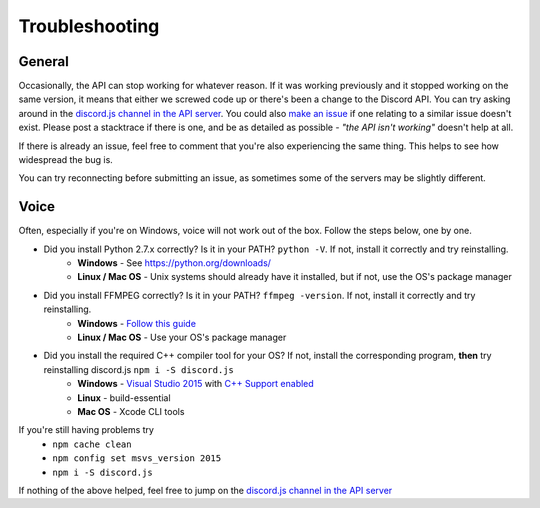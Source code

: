 Troubleshooting
===============

General
-------

Occasionally, the API can stop working for whatever reason. If it was working previously and it stopped working on the same version, it means that either we screwed code up or there's been a change to the Discord API. You can try asking around in the `discord.js channel in the API server`_. You could also `make an issue`_ if one relating to a similar issue doesn't exist. Please post a stacktrace if there is one, and be as detailed as possible - *"the API isn't working"* doesn't help at all.

If there is already an issue, feel free to comment that you're also experiencing the same thing. This helps to see how widespread the bug is.

You can try reconnecting before submitting an issue, as sometimes some of the servers may be slightly different.

Voice
------

Often, especially if you're on Windows, voice will not work out of the box.
Follow the steps below, one by one.


- Did you install Python 2.7.x correctly? Is it in your PATH? ``python -V``. If not, install it correctly and try reinstalling.
    - **Windows** - See https://python.org/downloads/
    - **Linux / Mac OS** - Unix systems should already have it installed, but if not, use the OS's package manager
- Did you install FFMPEG correctly? Is it in your PATH? ``ffmpeg -version``. If not, install it correctly and try reinstalling.
    - **Windows** - `Follow this guide`_
    - **Linux / Mac OS** - Use your OS's package manager
- Did you install the required C++ compiler tool for your OS? If not, install the corresponding program, **then** try reinstalling discord.js ``npm i -S discord.js``
    - **Windows** - `Visual Studio 2015`_ with `C++ Support enabled`_
    - **Linux** - build-essential
    - **Mac OS** - Xcode CLI tools

If you're still having problems try
    - ``npm cache clean``
    - ``npm config set msvs_version 2015``
    - ``npm i -S discord.js``

If nothing of the above helped, feel free to jump on the `discord.js channel in the API server`_

.. _discord.js channel in the API server : https://discord.gg/0SBTUU1wZTYcFtmP
.. _make an issue : https://github.com/hydrabolt/discord.js/issues
.. _Follow this guide : http://adaptivesamples.com/how-to-install-ffmpeg-on-windows/
.. _Visual Studio 2015 : https://www.visualstudio.com/en-us/downloads/download-visual-studio-vs.aspx
.. _C++ Support enabled : https://social.msdn.microsoft.com/Forums/getfile/740020